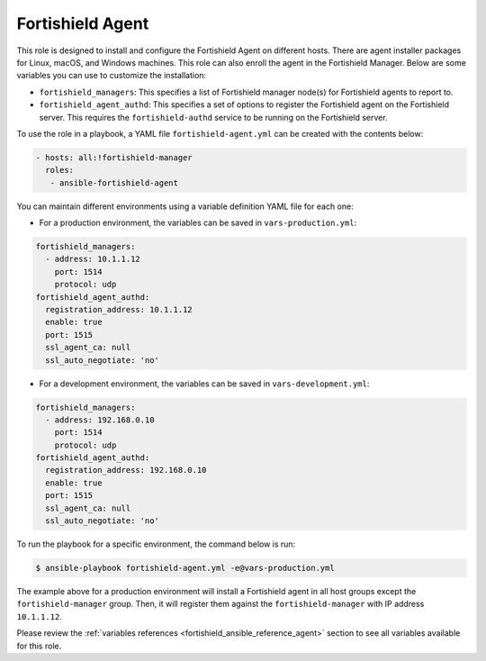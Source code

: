 .. Copyright (C) 2015, Fortishield, Inc.

.. meta::
   :description: Learn how to use a preconfigured role to install and configure the Fortishield Agent on different hosts in this section of the Fortishield documentation.
  
Fortishield Agent
-----------

This role is designed to install and configure the Fortishield Agent on different hosts. There are agent installer packages for Linux, macOS, and Windows machines. This role can also enroll the agent in the Fortishield Manager. Below are some variables you can use to customize the installation:

-  ``fortishield_managers``: This specifies a list of Fortishield manager node(s) for Fortishield agents to report to.
-  ``fortishield_agent_authd``: This specifies a set of options to register the Fortishield agent on the Fortishield server. This requires the ``fortishield-authd`` service to be running on the Fortishield server.

To use the role in a playbook, a YAML file ``fortishield-agent.yml`` can be created with the contents below:

.. code-block:: yaml

   - hosts: all:!fortishield-manager
     roles:
      - ansible-fortishield-agent

You can maintain different environments using a variable definition YAML file for each one:

-  For a production environment, the variables can be saved in ``vars-production.yml``:

.. code-block:: yaml

   fortishield_managers:
     - address: 10.1.1.12
       port: 1514
       protocol: udp
   fortishield_agent_authd:
     registration_address: 10.1.1.12
     enable: true
     port: 1515
     ssl_agent_ca: null
     ssl_auto_negotiate: 'no'

-  For a development environment, the variables can be saved in ``vars-development.yml``:

.. code-block:: yaml

   fortishield_managers:
     - address: 192.168.0.10
       port: 1514
       protocol: udp
   fortishield_agent_authd:
     registration_address: 192.168.0.10
     enable: true
     port: 1515
     ssl_agent_ca: null
     ssl_auto_negotiate: 'no'

To run the playbook for a specific environment, the command below is run:

.. code-block:: console

   $ ansible-playbook fortishield-agent.yml -e@vars-production.yml

The example above for a production environment will install a Fortishield agent in all host groups except the ``fortishield-manager`` group. Then, it will register them against the ``fortishield-manager`` with IP address ``10.1.1.12``.

Please review the :ref:`variables references <fortishield_ansible_reference_agent>` section to see all variables available for this role.
